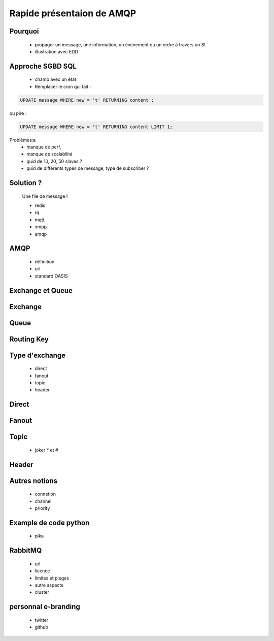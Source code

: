 
.. AMQP slides file, created by
   hieroglyph-quickstart on Sat Sep 17 12:48:18 2016.


============================
 Rapide présentaion de AMQP
============================


Pourquoi
========

 * propager un message, une information, un évenement ou un ordre à travers un SI
 * illustration avec EDD

Approche SGBD SQL
=================

 * champ avec un état

 * Remplacer le cron qui fait :

.. code-block:: sql

 UPDATE message WHERE new = 't' RETURNING content ;


ou pire :

.. code-block:: sql

 UPDATE message WHERE new = 't' RETURNING content LIMIT 1;

Problèmes:a
 * manque de perf,
 * manque de scalabilité
 * quid de 10, 20, 50 slaves ?
 * quid de différents types de message, type de subscriber ?

Solution ?
============

 Une file de message !

 * redis
 * rq
 * mqtt
 * xmpp
 * amqp


AMQP
====

 * définition
 * url
 * standard OASIS


Exchange et Queue
=================

Exchange
========

Queue
=====

Routing Key
===========

Type d'exchange
===============

 * direct
 * fanout
 * topic
 * header

Direct
======

Fanout
======

Topic
=====
 * joker `*` et `#`

Header
======

Autres notions
==============

 * connetion
 * channel
 * priority

Example de code python
======================
 * pika

RabbitMQ
========

 * url
 * licence
 * limites et pieges
 * autre aspects
 * cluster

personnal e-branding
====================

 * twitter
 * github
